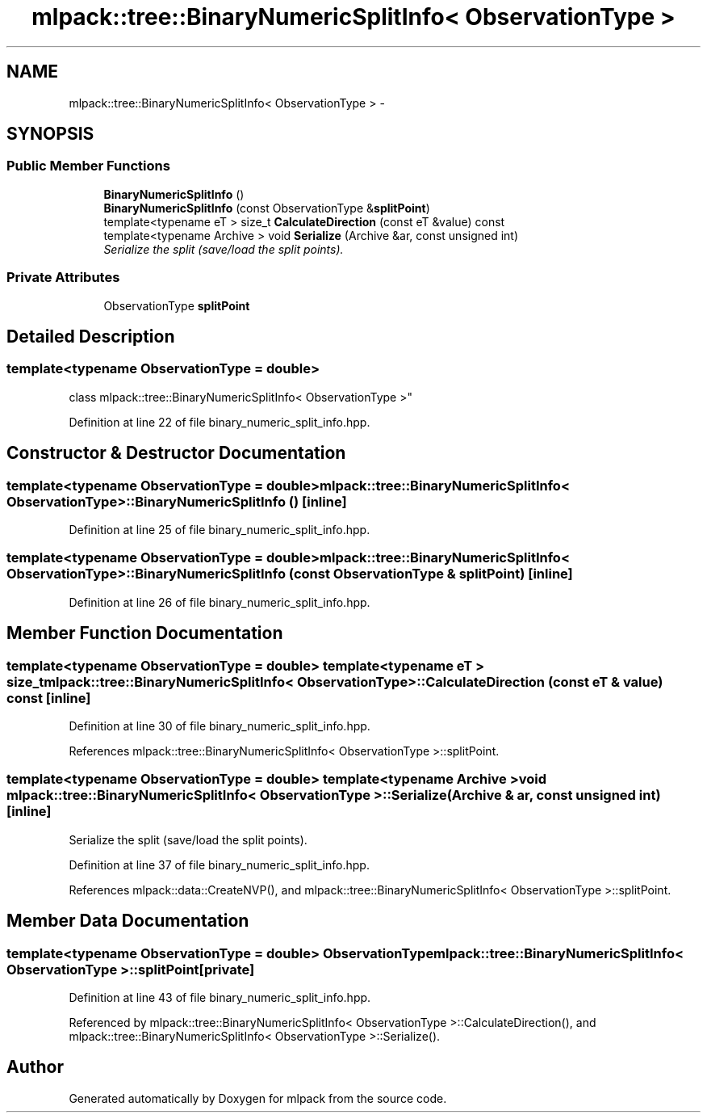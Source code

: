 .TH "mlpack::tree::BinaryNumericSplitInfo< ObservationType >" 3 "Sat Mar 25 2017" "Version master" "mlpack" \" -*- nroff -*-
.ad l
.nh
.SH NAME
mlpack::tree::BinaryNumericSplitInfo< ObservationType > \- 
.SH SYNOPSIS
.br
.PP
.SS "Public Member Functions"

.in +1c
.ti -1c
.RI "\fBBinaryNumericSplitInfo\fP ()"
.br
.ti -1c
.RI "\fBBinaryNumericSplitInfo\fP (const ObservationType &\fBsplitPoint\fP)"
.br
.ti -1c
.RI "template<typename eT > size_t \fBCalculateDirection\fP (const eT &value) const "
.br
.ti -1c
.RI "template<typename Archive > void \fBSerialize\fP (Archive &ar, const unsigned int)"
.br
.RI "\fISerialize the split (save/load the split points)\&. \fP"
.in -1c
.SS "Private Attributes"

.in +1c
.ti -1c
.RI "ObservationType \fBsplitPoint\fP"
.br
.in -1c
.SH "Detailed Description"
.PP 

.SS "template<typename ObservationType = double>
.br
class mlpack::tree::BinaryNumericSplitInfo< ObservationType >"

.PP
Definition at line 22 of file binary_numeric_split_info\&.hpp\&.
.SH "Constructor & Destructor Documentation"
.PP 
.SS "template<typename ObservationType  = double> \fBmlpack::tree::BinaryNumericSplitInfo\fP< ObservationType >::\fBBinaryNumericSplitInfo\fP ()\fC [inline]\fP"

.PP
Definition at line 25 of file binary_numeric_split_info\&.hpp\&.
.SS "template<typename ObservationType  = double> \fBmlpack::tree::BinaryNumericSplitInfo\fP< ObservationType >::\fBBinaryNumericSplitInfo\fP (const ObservationType & splitPoint)\fC [inline]\fP"

.PP
Definition at line 26 of file binary_numeric_split_info\&.hpp\&.
.SH "Member Function Documentation"
.PP 
.SS "template<typename ObservationType  = double> template<typename eT > size_t \fBmlpack::tree::BinaryNumericSplitInfo\fP< ObservationType >::CalculateDirection (const eT & value) const\fC [inline]\fP"

.PP
Definition at line 30 of file binary_numeric_split_info\&.hpp\&.
.PP
References mlpack::tree::BinaryNumericSplitInfo< ObservationType >::splitPoint\&.
.SS "template<typename ObservationType  = double> template<typename Archive > void \fBmlpack::tree::BinaryNumericSplitInfo\fP< ObservationType >::Serialize (Archive & ar, const unsigned int)\fC [inline]\fP"

.PP
Serialize the split (save/load the split points)\&. 
.PP
Definition at line 37 of file binary_numeric_split_info\&.hpp\&.
.PP
References mlpack::data::CreateNVP(), and mlpack::tree::BinaryNumericSplitInfo< ObservationType >::splitPoint\&.
.SH "Member Data Documentation"
.PP 
.SS "template<typename ObservationType  = double> ObservationType \fBmlpack::tree::BinaryNumericSplitInfo\fP< ObservationType >::splitPoint\fC [private]\fP"

.PP
Definition at line 43 of file binary_numeric_split_info\&.hpp\&.
.PP
Referenced by mlpack::tree::BinaryNumericSplitInfo< ObservationType >::CalculateDirection(), and mlpack::tree::BinaryNumericSplitInfo< ObservationType >::Serialize()\&.

.SH "Author"
.PP 
Generated automatically by Doxygen for mlpack from the source code\&.
